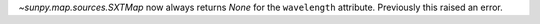 `~sunpy.map.sources.SXTMap` now always returns `None` for the ``wavelength``
attribute. Previously this raised an error.
